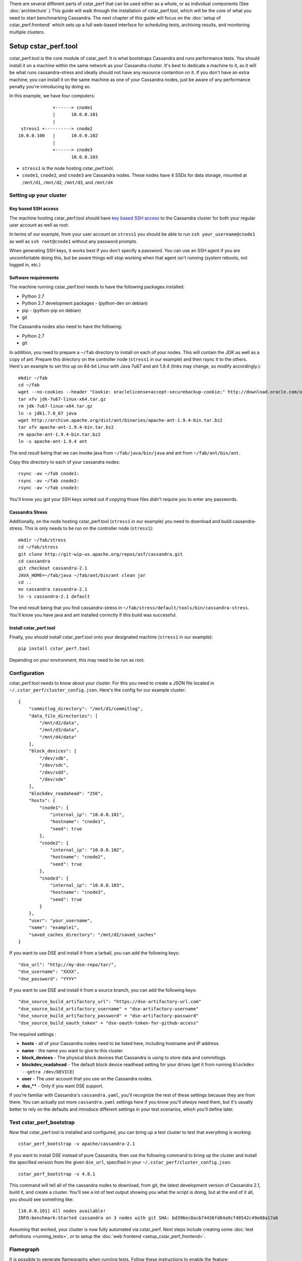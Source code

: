 There are several different parts of cstar_perf that can be used
either as a whole, or as individual components (See
:doc:`architecture`.) This guide will walk through the installation of
cstar_perf.tool, which will be the core of what you need to start
benchmarking Cassandra. The next chapter of this guide will focus on
the :doc:`setup of cstar_perf.frontend` which sets up a full web-based
interface for scheduling tests, archiving results, and monitoring
multiple clusters.

*********************
Setup cstar_perf.tool
*********************

cstar_perf.tool is the core module of cstar_perf. It is what
bootstraps Cassandra and runs performance tests. You should install it
on a machine within the same network as your Cassandra cluster. It's
best to dedicate a machine to it, as it will be what runs
cassandra-stress and ideally should not have any resource contention
on it. If you don't have an extra machine, you can install it on the
same machine as one of your Cassandra nodes, just be aware of any
performance penalty you're introducing by doing so.

In this example, we have four computers::


                 +------> cnode1  
                 |      10.0.0.101
                 |                
     stress1 +----------> cnode2  
    10.0.0.100   |      10.0.0.102
                 |                
                 +------> cnode3  
                        10.0.0.103          


* ``stress1`` is the node hosting cstar_perf.tool.

* ``cnode1``, ``cnode2``, and ``cnode3`` are Cassandra nodes. These nodes have 4 SSDs for data storage, mounted at ``/mnt/d1``, ``/mnt/d2``, ``/mnt/d3``, and ``/mnt/d4`` 

Setting up your cluster
-----------------------

Key based SSH access
^^^^^^^^^^^^^^^^^^^^
 
The machine hosting cstar_perf.tool should have `key based SSH
access`_ to the Cassandra cluster for both your regular user account
as well as root.

.. _key based SSH access: http://www.debian-administration.org/article/152/Password-less_logins_with_OpenSSH

In terms of our example, from your user account on ``stress1`` you
should be able to run ``ssh your_username@cnode1`` as well as ``ssh
root@cnode1`` without any password prompts.

When generating SSH keys, it works best if you don't specify a
password. You can use an SSH agent if you are uncomfortable doing
this, but be aware things will stop working when that agent isn't
running (system reboots, not logged in, etc.)

Software requirements
^^^^^^^^^^^^^^^^^^^^^

The machine running cstar_perf.tool needs to have the following
packages installed:

* Python 2.7
* Python 2.7 development packages - (python-dev on debian)
* pip - (python-pip on debian)
* git

The Cassandra nodes also need to have the following:

* Python 2.7
* git

In addition, you need to prepare a ``~/fab`` directory to install on
each of your nodes. This will contain the JDK as well as a copy of
ant. Prepare this directory on the controller node (``stress1`` in our
example) and then rsync it to the others. Here's an example to set
this up on 64-bit Linux with Java 7u67 and ant 1.9.4 (links may
change, so modify accordingly.)::

    mkdir ~/fab
    cd ~/fab
    wget --no-cookies --header "Cookie: oraclelicense=accept-securebackup-cookie;" http://download.oracle.com/otn-pub/java/jdk/7u67-b01/jdk-7u67-linux-x64.tar.gz
    tar xfv jdk-7u67-linux-x64.tar.gz
    rm jdk-7u67-linux-x64.tar.gz
    ln -s jdk1.7.0_67 java
    wget http://archive.apache.org/dist/ant/binaries/apache-ant-1.9.4-bin.tar.bz2
    tar xfv apache-ant-1.9.4-bin.tar.bz2
    rm apache-ant-1.9.4-bin.tar.bz2
    ln -s apache-ant-1.9.4 ant
    
The end result being that we can invoke java from
``~/fab/java/bin/java`` and ant from ``~/fab/ant/bin/ant``.

Copy this directory to each of your cassandra nodes::

    rsync -av ~/fab cnode1:
    rsync -av ~/fab cnode2:
    rsync -av ~/fab cnode3:

You'll know you got your SSH keys sorted out if copying those files
didn't require you to enter any passwords.


Cassandra Stress
^^^^^^^^^^^^^^^^

Additionally, on the node hosting cstar_perf.tool (``stress1`` in our
example) you need to download and build cassandra-stress. This is only
needs to be run on the controller node (``stress1``)::

    mkdir ~/fab/stress
    cd ~/fab/stress
    git clone http://git-wip-us.apache.org/repos/asf/cassandra.git
    cd cassandra
    git checkout cassandra-2.1
    JAVA_HOME=~/fab/java ~/fab/ant/bin/ant clean jar
    cd ..
    mv cassandra cassandra-2.1
    ln -s cassandra-2.1 default

The end result being that you find cassandra-stress in
``~/fab/stress/default/tools/bin/cassandra-stress``. You'll know you
have java and ant installed correctly if this build was successful.

Install cstar_perf.tool
^^^^^^^^^^^^^^^^^^^^^^^

Finally, you should install cstar_perf.tool onto your designated
machine (``stress1`` in our example)::

    pip install cstar_perf.tool

Depending on your environment, this may need to be run as root.

Configuration
-------------

cstar_perf.tool needs to know about your cluster. For this you need to
create a JSON file located in ``~/.cstar_perf/cluster_config.json``.
Here's the config for our example cluster::

    {
        "commitlog_directory": "/mnt/d1/commitlog",
        "data_file_directories": [
            "/mnt/d2/data",
            "/mnt/d3/data",
            "/mnt/d4/data"
        ], 
        "block_devices": [
            "/dev/sdb",
            "/dev/sdc",
            "/dev/sdd",
            "/dev/sde"
        ], 
        "blockdev_readahead": "256", 
        "hosts": {
            "cnode1": {
                "internal_ip": "10.0.0.101",
                "hostname": "cnode1", 
                "seed": true
            },
            "cnode2": {
                "internal_ip": "10.0.0.102",
                "hostname": "cnode2", 
                "seed": true
            },
            "cnode3": {
                "internal_ip": "10.0.0.103",
                "hostname": "cnode3", 
                "seed": true
            }
        }, 
        "user": "your_username",
        "name": "example1", 
        "saved_caches_directory": "/mnt/d2/saved_caches"
    }

If you want to use DSE and install it from a tarball, you can add the following keys::

    "dse_url": "http://my-dse-repo/tar/",
    "dse_username": "XXXX",
    "dse_password": "YYYY"
    
If you want to use DSE and install it from a source branch, you can add the following keys::

    "dse_source_build_artifactory_url": "https://dse-artifactory-url.com"
    "dse_source_build_artifactory_username" = "dse-artifactory-username"
    "dse_source_build_artifactory_password" = "dse-artifactory-password"
    "dse_source_build_oauth_token" = "dse-oauth-token-for-github-access"

The required settings :

* **hosts** - all of your Cassandra nodes need to be listed here, including hostname and IP address.
* **name** - the name you want to give to this cluster.
* **block_devices** - The physical block devices that Cassandra is using to store data and commitlogs.
* **blockdev_readahead** - The default block device readhead setting for your drives (get it from running ``blockdev --getra /dev/DEVICE``)
* **user** - The user account that you use on the Cassandra nodes.
* **dse_**** - Only if you want DSE support.

If you're familiar with Cassandra's ``cassandra.yaml``, you'll
recognize the rest of these settings because they are from there. You
can actually put more ``cassandra.yaml`` settings here if you know
you'll *always* need them, but it's usually better to rely on the
defaults and introduce different settings in your test scenarios,
which you'll define later.

Test cstar_perf_bootstrap
-------------------------

Now that cstar_perf.tool is installed and configured, you can bring up
a test cluster to test that everything is working::

    cstar_perf_bootstrap -v apache/cassandra-2.1

If you want to install DSE instead of pure Cassandra, then use the following command to bring up the cluster and install the specified version from the given ``dse_url``, specified in your ``~/.cstar_perf/cluster_config.json``::

    cstar_perf_bootstrap -v 4.8.1

This command will tell all of the cassandra nodes to download, from
git, the latest development version of Cassandra 2.1, build it, and
create a cluster. You'll see a lot of text output showing you what the
script is doing, but at the end of it all, you should see something
like::

    [10.0.0.101] All nodes available!
    INFO:benchmark:Started cassandra on 3 nodes with git SHA: bd396ec8acb74436fd84a9cf48542c49e08a17a6

Assuming that worked, your cluster is now fully automated via
cstar_perf. Next steps include creating some :doc:`test definitions
<running_tests>`, or to setup the :doc:`web frontend
<setup_cstar_perf_frontend>`.

Flamegraph
----------

It is possible to generate flamegraphs when running tests. Follow these instructions to enable the feature:

Install system dependencies on all workers of the cluster::

  sudo apt-get install cmake dtach linux-tools-`uname -r`
  sudo pip install sh

Ensure your kernel has performance profling support::

  $ sudo perf record -F 99 -g -p <a_running_process_pid> -- sleep 10
  [ perf record: Woken up 1 times to write data ]
  [ perf record: Captured and wrote 0.098 MB perf.data (~4278 samples) ]

Add NOPASSWD sudo configuration for the cstar/automaton user::

  echo "cstar ALL = (root) NOPASSWD: ALL" | sudo tee /etc/sudoers.d/perf

Enable flamegraph feature in your cluster configuration::

  "flamegraph": true,
  "flamegraph_directory": "/mnt/data/cstar_perf/flamegraph"

  # The flamegraph working directory default to /tmp/flamegraph if not specified.

In case you update your kernel, you might also need to install the matching version of ``linux-tools`` as described above.


Yourkit Profiler
----------------

It is possible to enable the yourkit profiler when running tests. The snapshot will be available as
artifact at the end of the test. Some details:

 * The yourkit agent has to be uploaded on the nodes manually due to the license
 * The telemetry window is 1 hour
 * The yourkit profiler options used are: "onexit=memory,onexit=snapshot"

Enable yourkit feature in your cluster configuration::

  "yourkit_profiler": true,
  "yourkit_agentpath": "/path/to/yjp-2014-build-14112/bin/linux-x86-64/libyjpagent.so",
  "yourkit_directory": "/path/to/Snapshots/",

Ctool Command
-------------

It is possible to run a ctool on the cstar_perf cluster when running tests. This has been mainly
implemented to use ctool metrics with cstar_perf. Follow these intructions to enable the feature:

Install automaton::

  git clone https://github.com/riptano/automaton.git

Configure the cluster using ctool setup_existing. Create a json config file::

  {
    "cluster_name": "cstar_perf",
    "private_key_path": "/home/cstar/.ssh/id_rsa",
    "ssh_user": "cstar",
    "hosts": [
        {
            "host_name": "172.17.0.2",
            "ip_address": "172.17.0.2",
            "private_host_name": "172.17.0.2",
            "private_ip_address": "172.17.0.2"
        }
    ]
  }

Then setup the existing cluster::

  cd automaton
  PYTHONPATH=. ./bin/ctool setup_existing ctool_cluster.json

Add the following configuration in your ~/.automaton.conf file::

  [ssh]
  user = cstar
  force_user = true

Enable ctool feature by adding the automaton path in your cluster configuration::

  "automaton_path": "/home/cstar/automaton/"

Test the ctool feature using the frontend by selecting the 'ctool' operation and use "info cstar_perf"
as command.
